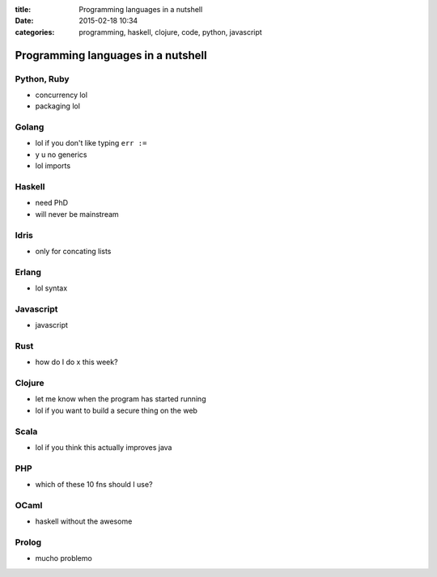 :title: Programming languages in a nutshell
:date: 2015-02-18 10:34
:categories: programming, haskell, clojure, code, python, javascript

Programming languages in a nutshell
===================================

Python, Ruby
------------

* concurrency lol
* packaging lol

Golang
------

* lol if you don't like typing ``err :=``
* y u no generics
* lol imports

Haskell
-------

* need PhD
* will never be mainstream

Idris
-----

* only for concating lists

Erlang
------

* lol syntax

Javascript
----------

* javascript

Rust
----

* how do I do x this week?

Clojure
-------

* let me know when the program has started running
* lol if you want to build a secure thing on the web

Scala
-----

* lol if you think this actually improves java

PHP
---

* which of these 10 fns should I use?

OCaml
-----

* haskell without the awesome

Prolog
------

* mucho problemo

